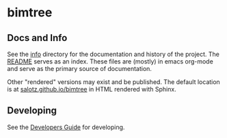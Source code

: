 * bimtree


** Docs and Info

See the [[file:./info][info]] directory for the documentation and history of the
project. The [[file:./info/README.org][README]] serves as an index. These files are (mostly) in
emacs org-mode and serve as the primary source of documentation. 

Other "rendered" versions may exist and be published. The default
location is at
[[https://salotz.github.io/bimtree][salotz.github.io/bimtree]]
in HTML rendered with Sphinx.

** COMMENT Maintenance Intent

** Developing

See the [[file:info/dev_guide.org][Developers Guide]] for developing.

